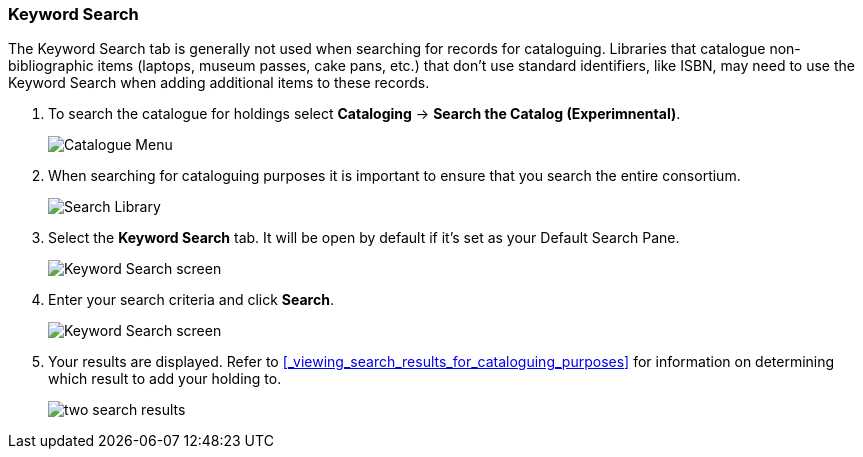 Keyword Search
~~~~~~~~~~~~~~

The Keyword Search tab is generally not used when searching for records for cataloguing.  Libraries that
catalogue non-bibliographic items (laptops, museum passes, cake pans, etc.) that don't use standard identifiers,
like ISBN, may need to use the Keyword Search when adding additional items to these records.

. To search the catalogue for holdings select *Cataloging* -> *Search the Catalog (Experimnental)*.
+
image::images/catnew/experimental-cat-menu.png[Catalogue Menu]
+
. When searching for cataloguing purposes it is important to ensure 
that you search the entire consortium. 
+
image::images/catnew/experimental-cat-search-library.png[Search Library]
+
. Select the *Keyword Search* tab.  It will be open by default if it's set as your Default Search Pane.
+
image::images/catnew/keyword-search-1.png[Keyword Search screen]
+
. Enter your search criteria and click *Search*.
+
image::images/catnew/keyword-search-3.png[Keyword Search screen]
+
. Your results are displayed.  Refer to xref:_viewing_search_results_for_cataloguing_purposes[] 
for information on determining which result to add your holding to.
+
image::images/catnew/numeric-search-4.png[two search results]
+
